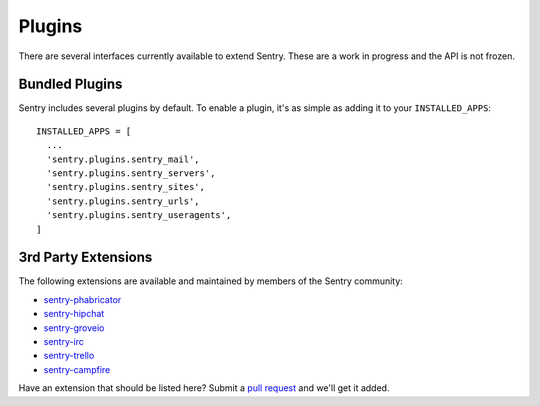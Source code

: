 Plugins
=======

There are several interfaces currently available to extend Sentry. These are a work in
progress and the API is not frozen.

Bundled Plugins
---------------

Sentry includes several plugins by default. To enable a plugin, it's as simple as adding it to
your ``INSTALLED_APPS``::

    INSTALLED_APPS = [
      ...
      'sentry.plugins.sentry_mail',
      'sentry.plugins.sentry_servers',
      'sentry.plugins.sentry_sites',
      'sentry.plugins.sentry_urls',
      'sentry.plugins.sentry_useragents',
    ]

.. data:: sentry.plugins.sentry_server
    :noindex:

    Enables a list of most seen servers in the message details sidebar, as well
    as a dedicated panel to view all servers a message has been seen on.

.. data:: sentry.plugins.sentry_urls
    :noindex:

    Enables a list of most seen urls in the message details sidebar, as well
    as a dedicated panel to view all urls a message has been seen on.

.. data:: sentry.plugins.sentry_sites
    :noindex:

    .. versionadded:: 1.3.13

    Enables a list of most seen sites in the message details sidebar, as well
    as a dedicated panel to view all sites a message has been seen on.

.. data:: sentry.plugins.sentry_mail
    :noindex:

    Enables email notifications when new events or regressions happen.

.. data:: sentry.plugins.sentry_useragents
    :noindex:

    Enables tagging of browsers and operating systems based on the
    'User-Agent' header in the HTTP interface.

    .. versionadded:: 4.5.0

3rd Party Extensions
--------------------

The following extensions are available and maintained by members of the Sentry community:

* `sentry-phabricator <https://github.com/getsentry/sentry-phabricator>`_
* `sentry-hipchat <https://github.com/linovia/sentry-hipchat>`_
* `sentry-groveio <https://github.com/mattrobenolt/sentry-groveio>`_
* `sentry-irc <https://github.com/gisce/sentry-irc>`_
* `sentry-trello <https://github.com/DamianZaremba/sentry-trello>`_
* `sentry-campfire <https://github.com/mkhattab/sentry-campfire>`_

Have an extension that should be listed here? Submit a `pull request <https://github.com/getsentry/sentry>`_ and we'll
get it added.